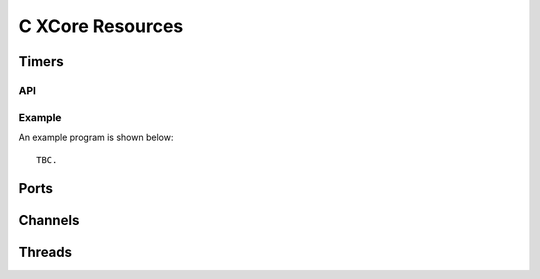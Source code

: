 C XCore Resources
'''''''''''''''''

Timers
------

API
===

.. doxygenfunction:: timer_init
.. doxygenfunction:: timer_exit
.. doxygenfunction:: timer_in
.. doxygenfunction:: timer_in_when_timerafter

Example
=======


An example program is shown below::

  TBC.


Ports
-----


Channels
--------


Threads
-------

